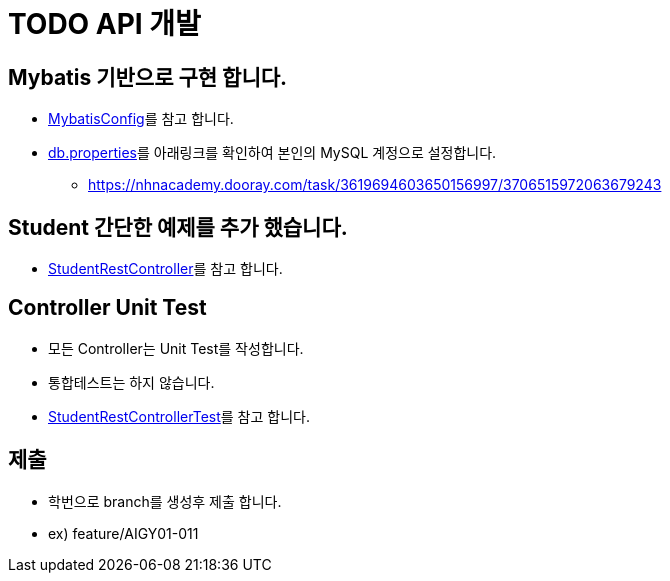= TODO API 개발

== Mybatis 기반으로 구현 합니다.
* link:{docdir}/src/main/java/config[MybatisConfig]를 참고 합니다.
* link:{docdir}/src/main/resources/db.properties[db.properties]를 아래링크를 확인하여 본인의 MySQL 계정으로 설정합니다.

** https://nhnacademy.dooray.com/task/3619694603650156997/3706515972063679243

== Student 간단한 예제를 추가 했습니다.
* link:{docdir}/src/main/java/com/nhnacademy/todo/controller/StudentRestController.java[StudentRestController]를 참고 합니다.

== Controller Unit Test
* 모든 Controller는 Unit Test를 작성합니다.
* 통합테스트는 하지 않습니다.
* link:src/test/java/com/nhnacademy/todo/controller/StudentRestControllerTest.java[StudentRestControllerTest]를 참고 합니다.

== 제출
* 학번으로 branch를 생성후 제출 합니다.
* ex) feature/AIGY01-011








